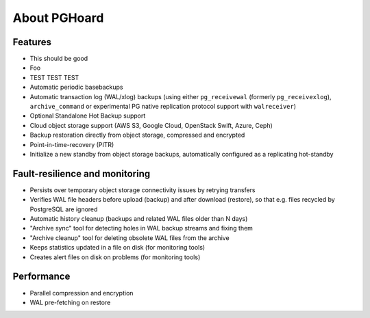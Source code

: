 About PGHoard
=============

Features
--------

* This should be good
* Foo
* TEST TEST TEST
* Automatic periodic basebackups
* Automatic transaction log (WAL/xlog) backups (using either ``pg_receivewal``
  (formerly ``pg_receivexlog``), ``archive_command`` or experimental PG native
  replication protocol support with ``walreceiver``)
* Optional Standalone Hot Backup support
* Cloud object storage support (AWS S3, Google Cloud, OpenStack Swift, Azure, Ceph)
* Backup restoration directly from object storage, compressed and encrypted
* Point-in-time-recovery (PITR)
* Initialize a new standby from object storage backups, automatically configured as
  a replicating hot-standby

Fault-resilience and monitoring
-------------------------------

* Persists over temporary object storage connectivity issues by retrying transfers
* Verifies WAL file headers before upload (backup) and after download (restore),
  so that e.g. files recycled by PostgreSQL are ignored
* Automatic history cleanup (backups and related WAL files older than N days)
* "Archive sync" tool for detecting holes in WAL backup streams and fixing them
* "Archive cleanup" tool for deleting obsolete WAL files from the archive
* Keeps statistics updated in a file on disk (for monitoring tools)
* Creates alert files on disk on problems (for monitoring tools)


Performance
-----------

* Parallel compression and encryption
* WAL pre-fetching on restore
